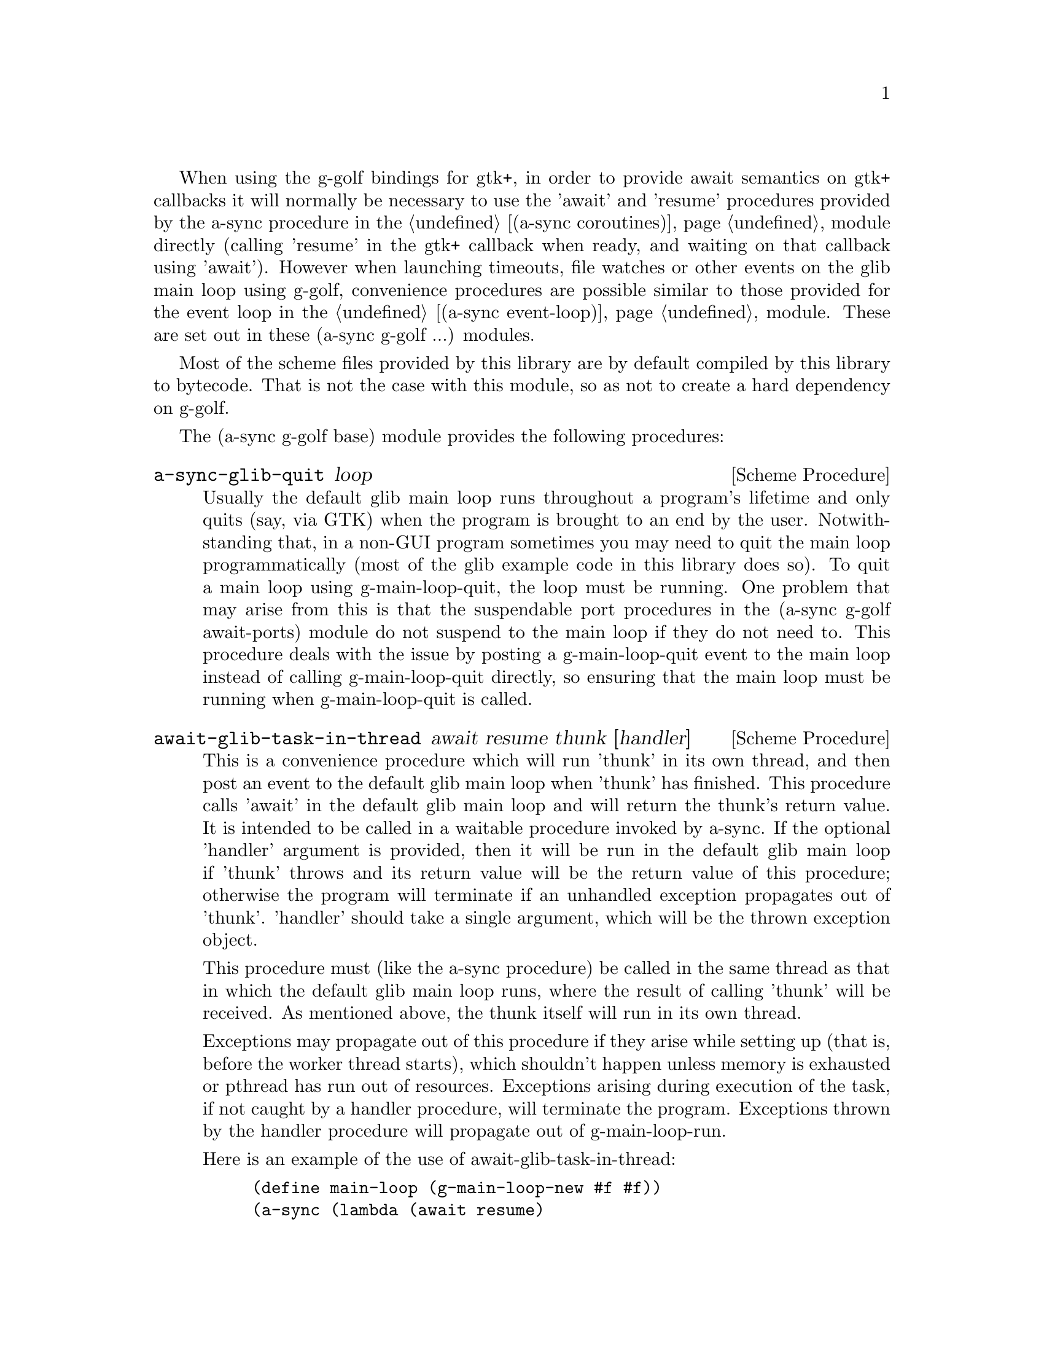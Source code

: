 @node g-golf base,g-golf await ports,,g-golf

When using the g-golf bindings for gtk+, in order to provide await
semantics on gtk+ callbacks it will normally be necessary to use the
'await' and 'resume' procedures provided by the a-sync procedure in
the @ref{coroutines,,(a-sync coroutines)} module directly (calling
'resume' in the gtk+ callback when ready, and waiting on that callback
using 'await').  However when launching timeouts, file watches or
other events on the glib main loop using g-golf, convenience
procedures are possible similar to those provided for the event loop
in the @ref{event loop,,(a-sync event-loop)} module.  These are set
out in these (a-sync g-golf ...) modules.

Most of the scheme files provided by this library are by default
compiled by this library to bytecode.  That is not the case with this
module, so as not to create a hard dependency on g-golf.

The (a-sync g-golf base) module provides the following procedures:

@deffn {Scheme Procedure} a-sync-glib-quit loop
Usually the default glib main loop runs throughout a program's
lifetime and only quits (say, via GTK) when the program is brought to
an end by the user.  Notwithstanding that, in a non-GUI program
sometimes you may need to quit the main loop programmatically (most of
the glib example code in this library does so).  To quit a main loop
using g-main-loop-quit, the loop must be running.  One problem that
may arise from this is that the suspendable port procedures in the
(a-sync g-golf await-ports) module do not suspend to the main loop if
they do not need to.  This procedure deals with the issue by posting a
g-main-loop-quit event to the main loop instead of calling
g-main-loop-quit directly, so ensuring that the main loop must be
running when g-main-loop-quit is called.
@end deffn

@deffn {Scheme Procedure} await-glib-task-in-thread await resume thunk [handler]
This is a convenience procedure which will run 'thunk' in its own
thread, and then post an event to the default glib main loop when
'thunk' has finished.  This procedure calls 'await' in the default
glib main loop and will return the thunk's return value.  It is
intended to be called in a waitable procedure invoked by a-sync.  If
the optional 'handler' argument is provided, then it will be run in
the default glib main loop if 'thunk' throws and its return value will
be the return value of this procedure; otherwise the program will
terminate if an unhandled exception propagates out of 'thunk'.
'handler' should take a single argument, which will be the thrown
exception object.

This procedure must (like the a-sync procedure) be called in the same
thread as that in which the default glib main loop runs, where the
result of calling 'thunk' will be received.  As mentioned above, the
thunk itself will run in its own thread.

Exceptions may propagate out of this procedure if they arise while
setting up (that is, before the worker thread starts), which shouldn't
happen unless memory is exhausted or pthread has run out of resources.
Exceptions arising during execution of the task, if not caught by a
handler procedure, will terminate the program.  Exceptions thrown by
the handler procedure will propagate out of g-main-loop-run.

Here is an example of the use of await-glib-task-in-thread:
@example
(define main-loop (g-main-loop-new #f #f))
(a-sync (lambda (await resume)
	  (simple-format #t "1 + 1 is ~A\n"
			 (await-glib-task-in-thread await resume
						    (lambda ()
						      (+ 1 1))))
	  (a-sync-glib-quit main-loop)))
(g-main-loop-run main-loop)
@end example
@end deffn

@deffn {Scheme Procedure} await-glib-task await resume thunk
This is a convenience procedure for use with glib, which will run
'thunk' in the default glib main loop.  This procedure calls 'await'
and will return the thunk's return value.  It is intended to be called
in a waitable procedure invoked by a-sync.  It is the single-threaded
corollary of await-glib-task-in-thread.  This means that (unlike with
await-glib-task-in-thread) while 'thunk' is running other events in
the main loop will not make progress, so blocking calls should not be
made in 'thunk'.

When 'thunk' is executed, this procedure is waiting on 'await', so
'await' and 'resume' cannot be used again in 'thunk' (although 'thunk'
can call a-sync to start another series of asynchronous operations
with a new await-resume pair).  For that reason, await-glib-yield is
usually more convenient for composing asynchronous tasks.  In
retrospect, this procedure offers little over await-glib-yield, apart
from symmetry with await-glib-task-in-thread.

This procedure must (like the a-sync procedure) be called in the same
thread as that in which the default glib main loop runs.

Exceptions may propagate out of this procedure if they arise while
setting up (that is, before the task starts), which shouldn't happen
unless memory is exhausted.  Exceptions arising during execution of
the task, if not caught locally, will propagate out of
g-main-loop-run.

Here is an example of the use of await-glib-task:
@example
(define main-loop (g-main-loop-new #f #f))
(a-sync (lambda (await resume)
	  (simple-format #t "1 + 1 is ~A\n"
			 (await-glib-task await resume
					  (lambda ()
					    (+ 1 1))))
	  (a-sync-glib-quit main-loop)))
(g-main-loop-run main-loop)
@end example
@end deffn

@deffn {Scheme Procedure} await-glib-yield await resume
This is a convenience procedure for use with glib, which will
surrender execution to the default glib main loop, so that code in
other a-sync or compose-a-sync blocks can run.  The remainder of the
code after the call to await-glib-yield in the current a-sync or
compose-a-sync block will execute on the next iteration through the
loop.  It is intended to be called within a waitable procedure invoked
by a-sync (which supplies the 'await' and 'resume' arguments).  It's
effect is similar to calling await-glib-task with a task that does
nothing.

This procedure must (like the a-sync procedure) be called in the same
thread as that in which the default glib main loop runs.

This procedure should not throw any exceptions unless memory is
exhausted.

Here is an example of the use of await-glib-yield:
@example
(define main-loop (g-main-loop-new #f #f))
(a-sync (lambda (await resume)
	  (display "In first iteration through event loop\n")
	  (await-glib-yield await resume)
	  (display "In next iteration through event loop\n")))
	  (a-sync-glib-quit main-loop)))
(g-main-loop-run main-loop)
@end example
@end deffn

@deffn {Scheme Procedure} await-glib-generator-in-thread await resume generator proc [handler]
This is a convenience procedure for acting asynchronously on values
yielded by generator procedures.  The 'generator' argument is a
procedure taking one argument, namely a yield argument (see the
documentation on the make-iterator procedure for further details).
This await-glib-generator-in-thread procedure will run 'generator' in
its own worker thread, and whenever 'generator' yields a value will
cause 'proc' to execute in the default glib main loop.

'proc' should be a procedure taking a single argument, namely the
value yielded by the generator.  If the optional 'handler' argument is
provided, then that handler will be run in the default glib main loop
if 'generator' throws; otherwise the program will terminate if an
unhandled exception propagates out of 'generator'.  'handler' should
take a single argument, which will be the thrown exception object.

This procedure calls 'await' and will return when the generator has
finished or, if 'handler' is provided, upon the generator throwing an
exception.  This procedure will return #f if the generator completes
normally, or 'guile-a-sync-thread-error if the generator throws an
exception and 'handler' is run (the 'guile-a-sync-thread-error symbol
is reserved to the implementation and should not be yielded by the
generator).

This procedure is intended to be called in a waitable procedure
invoked by a-sync.  It must (like the a-sync procedure) be called in
the same thread as that in which the default glib main loop runs.  As
mentioned above, the generator itself will run in its own thread.

Exceptions may propagate out of this procedure if they arise while
setting up (that is, before the worker thread starts), which shouldn't
happen unless memory is exhausted or pthread has run out of resources.
Exceptions arising during execution of the generator, if not caught by
a handler procedure, will terminate the program.  Exceptions thrown by
the handler procedure will propagate out of g-main-loop-run.
Exceptions thrown by 'proc', if not caught locally, will also
propagate out of g-main-loop-run.

Here is an example of the use of await-glib-generator-in-thread:
@example
(define main-loop (g-main-loop-new #f #f))
(a-sync (lambda (await resume)
	  (await-glib-generator-in-thread await resume
					  (lambda (yield)
					    (let loop ((count 0))
					      (when (< count 5)
						(yield (* 2 count))
						(loop (1+ count)))))
					  (lambda (val)
					    (display val)
					    (newline)))
	  (a-sync-glib-quit main-loop)))
(g-main-loop-run main-loop)
@end example
@end deffn

@deffn {Scheme Procedure} await-glib-generator await resume generator proc
This is a convenience procedure for acting asynchronously on values
yielded by generator procedures.  The 'generator' argument is a
procedure taking one argument, namely a yield argument (see the
documentation on the make-iterator procedure for further details).
This await-glib-generator procedure will run 'generator', and whenever
'generator' yields a value will cause 'proc' to execute in the default
glib main loop - each time 'proc' runs it will do so as a separate
event in the main loop and so be multi-plexed with other events.
'proc' should be a procedure taking a single argument, namely the
value yielded by the generator.

This procedure is intended to be called in a waitable procedure
invoked by a-sync.  It is the single-threaded corollary of
await-glib-generator-in-thread.  This means that (unlike with
await-glib-generator-in-thread) while 'generator' is running other
events in the main loop will not make progress, so blocking
calls (other than to the yield procedure) should not be made in
'generator'.

This procedure must (like the a-sync procedure) be called in the same
thread as that in which the default glib main loop runs.

When 'proc' executes, 'await' and 'resume' will still be in use by
this procedure, so they may not be reused by 'proc' (even though
'proc' runs in the event loop thread).

Exceptions may propagate out of this procedure if they arise while
setting up (that is, before the task starts), which shouldn't happen
unless memory is exhausted.  Exceptions arising during execution of
the generator, if not caught locally, will propagate out of
await-glib-generator.  Exceptions thrown by 'proc', if not caught
locally, will propagate out of g-main-loop-run.

Here is an example of the use of await-glib-generator:
@example
(define main-loop (g-main-loop-new #f #f))
(a-sync (lambda (await resume)
	  (await-glib-generator await resume
				(lambda (yield)
				  (let loop ((count 0))
				    (when (< count 5)
				      (yield (* 2 count))
				      (loop (1+ count)))))
				(lambda (val)
				  (display val)
				  (newline)))
	  (a-sync-glib-quit main-loop)))
(g-main-loop-run main-loop)
@end example
@end deffn

@deffn {Scheme Procedure} await-glib-timeout await resume msecs thunk
This is a convenience procedure for use with a glib main loop, which
will run 'thunk' in the default glib main loop when the timeout
expires.  This procedure calls 'await' and will return the thunk's
return value.  It is intended to be called in a waitable procedure
invoked by a-sync.  The timeout is single shot only - as soon as
'thunk' has run once and completed, the timeout will be removed from
the event loop.

In practice, calling await-glib-sleep may often be more convenient for
composing asynchronous code than using this procedure.  That is
because, when 'thunk' is executed, this procedure is waiting on
'await', so 'await' and 'resume' cannot be used again in 'thunk'
(although 'thunk' can call a-sync to start another series of
asynchronous operations with a new await-resume pair).  In retrospect,
this procedure offers little over await-glib-sleep.

This procedure must (like the a-sync procedure) be called in the same
thread as that in which the default glib main loop runs.

Exceptions may propagate out of this procedure if they arise while
setting up (that is, before the first call to 'await' is made), which
shouldn't happen unless memory is exhausted.  Exceptions thrown by
'thunk', if not caught locally, will propagate out of g-main-loop-run.

Here is an example of the use of await-glib-timeout:
@example
(define main-loop (g-main-loop-new #f #f))
(a-sync (lambda (await resume)
	  (simple-format #t
			 "Timeout ~A\n"
			 (await-glib-timeout await resume
					     100
					     (lambda ()
					       "expired")))
	  (a-sync-glib-quit main-loop)))
(g-main-loop-run main-loop)
@end example
@end deffn

@deffn {Scheme Procedure} await-glib-sleep await resume msecs
This is a convenience procedure for use with a glib main loop, which
will suspend execution of code in the current a-sync or compose-a-sync
block for the duration of 'msecs' milliseconds.  The event loop will
not be blocked by the sleep - instead any other events in the event
loop (including any other a-sync or compose-a-sync blocks) will be
serviced.  It is intended to be called within a waitable procedure
invoked by a-sync (which supplies the 'await' and 'resume' arguments).

Calling this procedure is equivalent to calling await-glib-timeout
with a 'proc' argument comprising a lambda expression that does
nothing.

This procedure must (like the a-sync procedure) be called in the same
thread as that in which the default glib main loop runs.

This procedure should not throw any exceptions unless memory is
exhausted.

Here is an example of the use of await-glib-sleep:
@example
(define main-loop (g-main-loop-new #f #f))
(a-sync (lambda (await resume)
	  (display "Entering sleep\n")
	  (await-glib-sleep await resume 500)
	  (display "Timeout expired\n")
	  (a-sync-glib-quit main-loop)))
(g-main-loop-run main-loop)
@end example
@end deffn

@deffn {Scheme Procedure} await-glib-task-in-thread-pool await resume pool thunk [handler]
This is a convenience procedure for use with a glib main loop, which
will run 'thunk' in the thread pool specified by the 'pool'
argument (see @ref{thread pool,,(a-sync thread-pool)}).  The result of
executing 'thunk' will then be posted to the default glib main loop,
and will comprise this procedure's return value.  This procedure is
intended to be called within a waitable procedure invoked by
a-sync (which supplies the 'await' and 'resume' arguments).

If the optional 'handler' argument is provided, then that handler will
run if 'thunk' throws, and the return value of the handler would
become the return value of this procedure; otherwise the program will
terminate if an unhandled exception propagates out of 'thunk'.
'handler' should take a single argument, which will be the thrown
exception object.  Note that unlike a handler passed to the
thread-pool-add! procedure, 'handler' will run in the default glib
main loop thread and not in a thread pool thread.  Exceptions thrown
by the handler procedure will propagate out of g-main-loop-run.

This procedure calls 'await' and must (like the a-sync procedure) be
called in the same thread as that in which the default glib main loop
runs.

Exceptions may propagate out of this procedure if they arise while
setting up, which shouldn't happen unless the thread pool given by the
'pool' argument has been closed (in which case a compound
&thread-pool-error exception, also incorporating &origin and &message
objects, will arise), the thread pool tries to start an additional
native thread which the operating system fails to supply
(which would cause a system exception to arise) or memory is
exhausted.

Here is an example of the use of await-glib-task-in-thread-pool:
@example
(define main-loop (g-main-loop-new #f #f))
(let ((pool (make-thread-pool #:max-threads 4)))
  (a-sync (lambda (await resume)
	    (simple-format #t "1 + 1 is ~A\n"
			   (await-glib-task-in-thread-pool await resume
							   pool
							   (lambda ()
							     (+ 1 1))))
	    (a-sync-glib-quit main-loop))))
(g-main-loop-run main-loop)
@end example
@end deffn

@deffn {Scheme Procedure} await-glib-generator-in-thread-pool await resume pool generator proc [handler]
The 'generator' argument is a procedure taking one argument, namely a
yield argument (see the documentation on the make-iterator procedure
for further details).  This await-glib-generator-in-thread-pool
procedure will cause 'generator' to run as a task in the 'pool' thread
pool (see @ref{thread pool,,(a-sync thread-pool)}), and whenever
'generator' yields a value this will cause 'proc' to execute in the
default glib main loop.  'proc' should be a procedure taking a single
argument, namely the value yielded by the generator.

This procedure is intended to be called within a waitable procedure
invoked by a-sync (which supplies the 'await' and 'resume' arguments).

If the optional 'handler' argument is provided, then that handler will
run if 'generator' throws an exception; otherwise the program will
terminate if an unhandled exception propagates out of 'generator'.
'handler' should take a single argument, which will be the thrown
exception object.  Note that unlike a handler passed to the
thread-pool-add! procedure, 'handler' will run in the default glib
main loop thread and not in a thread pool thread.  This procedure will
return #f if the generator completes normally, or
'guile-a-sync-thread-error if the generator throws an exception and
'handler' is run (the 'guile-a-sync-thread-error symbol is reserved to
the implementation and should not be yielded by the generator).
Exceptions thrown by the handler procedure will propagate out of
g-main-loop-run.

This procedure calls 'await' and will return when the generator has
finished or, if 'handler' is provided, upon the generator raising an
exception.  This procedure must (like the a-sync procedure) be called
in the same thread as that in which the default glib main loop runs.

Exceptions may propagate out of this procedure if they arise while
setting up, which shouldn't happen unless the thread loop given by the
'pool' argument has been closed (in which case a compound
&thread-pool-error exception, also incorporating &origin and &message
objects, will arise), the thread pool tries to start an additional
native thread which the operating system fails to supply (which would
cause a system exception to arise) or memory is exhausted.  Exceptions
arising during the execution of 'proc', if not caught locally, will
propagate out of g-main-loop-run.

Here is an example of the use of await-glib-generator-in-thread-pool:
@example
(define main-loop (g-main-loop-new #f #f))
(let ((pool (make-thread-pool #:max-threads 4)))
  (a-sync (lambda (await resume)
	    (await-glib-generator-in-thread-pool await resume
						 pool
						 (lambda (yield)
						   (let loop ((count 0))
						     (when (< count 5)
						       (yield (* 2 count))
						       (loop (1+ count)))))
						 (lambda (val)
						   (display val)
						   (newline)))
	    (a-sync-glib-quit main-loop))))
(g-main-loop-run main-loop)
@end example
@end deffn
